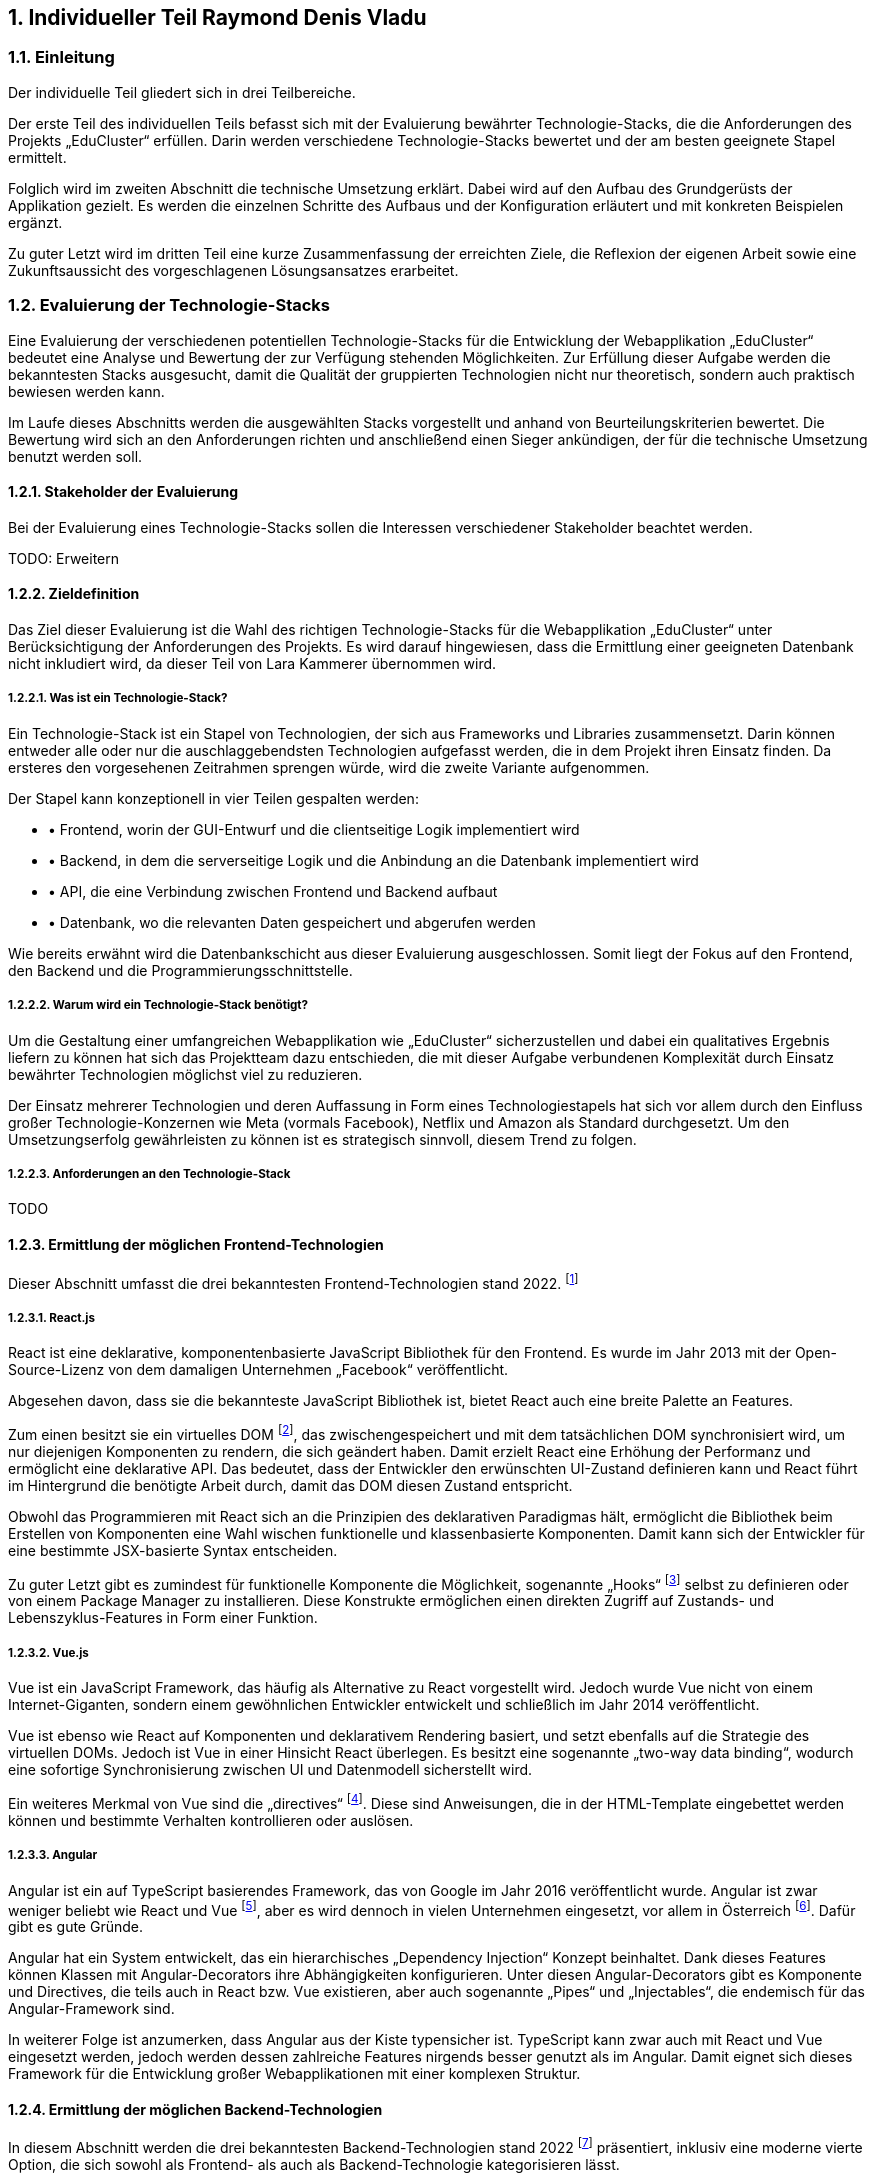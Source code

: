 :sectnums:
:sectnumlevels: 5
== Individueller Teil Raymond Denis Vladu

=== Einleitung

Der individuelle Teil gliedert sich in drei Teilbereiche.

Der erste Teil des individuellen Teils befasst sich mit der Evaluierung bewährter Technologie-Stacks, die die Anforderungen des Projekts „EduCluster“ erfüllen. Darin werden verschiedene Technologie-Stacks bewertet und der am besten geeignete Stapel ermittelt.

Folglich wird im zweiten Abschnitt die technische Umsetzung erklärt. Dabei wird auf den Aufbau des Grundgerüsts der Applikation gezielt. Es werden die einzelnen Schritte des Aufbaus und der Konfiguration erläutert und mit konkreten Beispielen ergänzt.

Zu guter Letzt wird im dritten Teil eine kurze Zusammenfassung der erreichten Ziele, die Reflexion der eigenen Arbeit sowie eine Zukunftsaussicht des vorgeschlagenen Lösungsansatzes erarbeitet.

=== Evaluierung der Technologie-Stacks
Eine Evaluierung der verschiedenen potentiellen Technologie-Stacks für die Entwicklung der Webapplikation „EduCluster“ bedeutet eine Analyse und Bewertung der zur Verfügung stehenden Möglichkeiten. Zur Erfüllung dieser Aufgabe werden die bekanntesten Stacks ausgesucht, damit die Qualität der gruppierten Technologien nicht nur theoretisch, sondern auch praktisch bewiesen werden kann.

Im Laufe dieses Abschnitts werden die ausgewählten Stacks vorgestellt und anhand von Beurteilungskriterien bewertet. Die Bewertung wird sich an den Anforderungen richten und anschließend einen Sieger ankündigen, der für die technische Umsetzung benutzt werden soll.

==== Stakeholder der Evaluierung
Bei der Evaluierung eines Technologie-Stacks sollen die Interessen verschiedener Stakeholder beachtet werden.

TODO: Erweitern

==== Zieldefinition
Das Ziel dieser Evaluierung ist die Wahl des richtigen Technologie-Stacks für die Webapplikation „EduCluster“ unter Berücksichtigung der Anforderungen des Projekts. Es wird darauf hingewiesen, dass die Ermittlung einer geeigneten Datenbank nicht inkludiert wird, da dieser Teil von Lara Kammerer übernommen wird.

===== Was ist ein Technologie-Stack?
Ein Technologie-Stack ist ein Stapel von Technologien, der sich aus Frameworks und Libraries zusammensetzt. Darin können entweder alle oder nur die auschlaggebendsten Technologien aufgefasst werden, die in dem Projekt ihren Einsatz finden. Da ersteres den vorgesehenen Zeitrahmen sprengen würde, wird die zweite Variante aufgenommen.

Der Stapel kann konzeptionell in vier Teilen gespalten werden:

* •	Frontend, worin der GUI-Entwurf und die clientseitige Logik implementiert wird
* •	Backend, in dem die serverseitige Logik und die Anbindung an die Datenbank implementiert wird
* •	API, die eine Verbindung zwischen Frontend und Backend aufbaut
* •	Datenbank, wo die relevanten Daten gespeichert und abgerufen werden

Wie bereits erwähnt wird die Datenbankschicht aus dieser Evaluierung ausgeschlossen. Somit liegt der Fokus auf den Frontend, den Backend und die Programmierungsschnittstelle.

===== Warum wird ein Technologie-Stack benötigt?
Um die Gestaltung einer umfangreichen Webapplikation wie „EduCluster“ sicherzustellen und dabei ein qualitatives Ergebnis liefern zu können hat sich das Projektteam dazu entschieden, die mit dieser Aufgabe verbundenen Komplexität durch Einsatz bewährter Technologien möglichst viel zu reduzieren.

Der Einsatz mehrerer Technologien und deren Auffassung in Form eines Technologiestapels hat sich vor allem durch den Einfluss großer Technologie-Konzernen wie Meta (vormals Facebook), Netflix und Amazon als Standard durchgesetzt. Um den Umsetzungserfolg gewährleisten zu können ist es strategisch sinnvoll, diesem Trend zu folgen.

===== Anforderungen an den Technologie-Stack
TODO

==== Ermittlung der möglichen Frontend-Technologien
Dieser Abschnitt umfasst die drei bekanntesten Frontend-Technologien stand 2022. footnote:[Vgl. https://technostacks.com/blog/best-frontend-frameworks/, abgerufen am 29.10.2022]

===== React.js
React ist eine deklarative, komponentenbasierte JavaScript Bibliothek für den Frontend. Es wurde im Jahr 2013 mit der Open-Source-Lizenz von dem damaligen Unternehmen „Facebook“ veröffentlicht.

Abgesehen davon, dass sie die bekannteste JavaScript Bibliothek ist, bietet React auch eine breite Palette an Features.

Zum einen besitzt sie ein virtuelles DOM footnote:[Vgl. https://reactjs.org/docs/faq-internals.html, abgerufen am 29.10.2022], das zwischengespeichert und mit dem tatsächlichen DOM synchronisiert wird, um nur diejenigen Komponenten zu rendern, die sich geändert haben. Damit erzielt React eine Erhöhung der Performanz und ermöglicht eine deklarative API. Das bedeutet, dass der Entwickler den erwünschten UI-Zustand definieren kann und React führt im Hintergrund die benötigte Arbeit durch, damit das DOM diesen Zustand entspricht.

Obwohl das Programmieren mit React sich an die Prinzipien des deklarativen Paradigmas hält, ermöglicht die Bibliothek beim Erstellen von Komponenten eine Wahl wischen funktionelle und klassenbasierte Komponenten. Damit kann sich der Entwickler für eine bestimmte JSX-basierte Syntax entscheiden.

Zu guter Letzt gibt es zumindest für funktionelle Komponente die Möglichkeit, sogenannte „Hooks“ footnote:[Vgl. https://reactjs.org/docs/hooks-intro.html, abgerufen am 29.10.2022] selbst zu definieren oder von einem Package Manager zu installieren. Diese Konstrukte ermöglichen einen direkten Zugriff auf Zustands- und Lebenszyklus-Features in Form einer Funktion.

===== Vue.js
Vue ist ein JavaScript Framework, das häufig als Alternative zu React vorgestellt wird. Jedoch wurde Vue nicht von einem Internet-Giganten, sondern einem gewöhnlichen Entwickler entwickelt und schließlich im Jahr 2014 veröffentlicht.

Vue ist ebenso wie React auf Komponenten und deklarativem Rendering basiert, und setzt ebenfalls auf die Strategie des virtuellen DOMs. Jedoch ist Vue in einer Hinsicht React überlegen. Es besitzt eine sogenannte „two-way data binding“, wodurch eine sofortige Synchronisierung zwischen UI und Datenmodell sicherstellt wird.

Ein weiteres Merkmal von Vue sind die „directives“ footnote:[Vgl. https://vuejs.org/api/built-in-directives.html, abgerufen am 29.10.2022]. Diese sind Anweisungen, die in der HTML-Template eingebettet werden können und bestimmte Verhalten kontrollieren oder auslösen.

===== Angular
Angular ist ein auf TypeScript basierendes Framework, das von Google im Jahr 2016 veröffentlicht wurde. Angular ist zwar weniger beliebt wie React und Vue footnote:[Vgl. https://2022.stateofjs.com/en-US/libraries/front-end-frameworks/, abgerufen am 11.01.2023], aber es wird dennoch in vielen Unternehmen eingesetzt, vor allem in Österreich footnote:[Vgl. https://www.stepstone.at/jobs/angular mit Treffer für React.js und Vue.js, aufgerufen am 29.10.2022]. Dafür gibt es gute Gründe.

Angular hat ein System entwickelt, das ein hierarchisches „Dependency Injection“ Konzept beinhaltet. Dank dieses Features können Klassen mit Angular-Decorators ihre Abhängigkeiten konfigurieren. Unter diesen Angular-Decorators gibt es Komponente und Directives, die teils auch in React bzw. Vue existieren, aber auch sogenannte „Pipes“ und „Injectables“, die endemisch für das Angular-Framework sind.

In weiterer Folge ist anzumerken, dass Angular aus der Kiste typensicher ist. TypeScript kann zwar auch mit React und Vue eingesetzt werden, jedoch werden dessen zahlreiche Features nirgends besser genutzt als im Angular. Damit eignet sich dieses Framework für die Entwicklung großer Webapplikationen mit einer komplexen Struktur.

==== Ermittlung der möglichen Backend-Technologien
In diesem Abschnitt werden die drei bekanntesten Backend-Technologien stand 2022 footnote:[Vgl. https://www.statista.com/statistics/1124699/worldwide-developer-survey-most-used-frameworks-web/, abgerufen am 30.10.2022] präsentiert, inklusiv eine moderne vierte Option, die sich sowohl als Frontend- als auch als Backend-Technologie kategorisieren lässt.

===== Express.js
Express ist ein auf Node.js basierendes Web-Framework, das den serverseitigen Teil einer Webapplikation übernimmt. Es wurde von IBM und Strongloop entwicklet und schließlich im Jahr 2010 veröffentlicht. Die drei berühmtesten Tech-Stacks footnote:[Vgl. https://www.fingent.com/blog/top-7-tech-stacks-that-reign-software-development/, aufgerufen am 30.10.2022] in der Webentwicklung – MEAN, MERN und MEVN – basieren alle auf Express.

Mit Express werden Funktionalitäten von Node.js vereinfacht und weitere Features angeboten, wie beispielsweise ein Routing-System oder eine Middleware-Schicht.

Ein weiterer Vorteil von Express ist die Vereinfachung des Entwicklungsprozesses einer REST API. Jedoch ist derselbe Prozess weitaus komplizierter, wenn eine andere API-Architektur bevorzugt wird, wie beispielsweise RPC.

Abschließend ist anzumerken, dass ein Express-Backend auch den Vorteil einer einzigen übergreifenden Programmiersprache bietet. Node.js ist eine serverseitige Laufzeitumgebung für JavaScript und ist der Nutzung des Express-Frameworks vorausgesetzt. Dadurch wird die Komplexität verschiedener Programmiersprachen für den Frontend und Backend reduziert.

===== ASP .NET Core
ASP.NET Core ist ein plattformübergreifendes Framework zum Erstellen von Applikationen, das 2016 von Microsoft als Nachfolger von ASP.NET veröffentlicht wurde. Das Framework ermöglicht nicht nur die Entwicklung von Webapplikationen, sondern auch die Erstellung von Webdiensten, IoT-Apps und mobilen Backends sowie ihre Bereitstellung in der Cloud.

Applikationen, die mit ASP.NET Core entwickelt werden, können eine von drei möglichen Programmiersprachen nutzen: C#, F# und Visual Basic. Die beliebteste von diesen ist C#.

Das Framework bietet eine große Liste an Features footnote:[Vgl. https://learn.microsoft.com/de-ch/aspnet/core/introduction-to-aspnet-core?view=aspnetcore-7.0#why-choose-aspnet-core, abgerufen am 30.10.2022], die es besonders attraktiv machen als Werkzeug zur Entwicklung für Webapplikationen. Erstens bietet es eine einheitliche Umgebung zum Erstellen des UIs sowie der API. Darüber hinaus ist es mit Blazor, einem Framework innerhalb von ASP.NET Core, möglich, C# clientseitig einzusetzen und damit Webbenutzeroberflächen zu erstellen.

===== Django
Django ist ein Web-Framework für die Programmiersprache Python, das 2005 von Django Software Foundation veröffentlicht wurde und von derselben Non-Profit Organisation heutzutage gepflegt wird.

Ein großer Vorteil von Django ist die Möglichkeit, das Datenmodell der Applikation in Python statt in SQL aufzubauen. Dieses Feature wird von Djangos ORM ermöglicht, indem es Datenstrukturen in Python-Klassen übersetzt.footnote:[Vgl. https://www.ibm.com/cloud/learn/django-explained#:~:text=Starting%20a%20Django%20project%20allows,within%20a%20fully%20Python%20environment., abgerufen am 30.11.2022]

In weiterer Folge stellt Django eine CRUD-Funktionalität bereit, womit die Applikation mit der Datenbank direkt gekoppelt wird. Auch bietet das Framework Cross-Site Scripting, Software-Administrierungsfeatures und übernimmt das Management der Nutzer-Sessions. Das letzte Feature ist vor allem für die effiziente Skalierung von Django-Webapplikationen relevant, da es ermöglicht, mehrere Instanzen der Applikation zu erzeugen und die Session-Daten von Benutzern einfach auf neue Instanzen zu transferieren.

Django kann rein als Backend genutzt werden und durch eines der beliebten Frontend-Frameworks ergänzt werden, aber es bietet auch die Möglichkeit, die Django Templating-Sprache für die Erzeugung dynamischer HTML-Inhalte zu nutzen. Diese eignet sich für eine Applikation mit MVC-Architektur besonders gut.

===== Ausnahmefall: Next.js
Next ist ein Ausnahmefall, weil es sowohl eine Frontend- als auch eine Backend-Lösung anbietet. In diesem Sinne ist Next.js ein Full-Stack Framework footnote:[Vgl. https://launchdarkly.com/blog/whats-so-great-about-nextjs/, abgerufen am 30.11.2022]. Es wurde im Jahr 2016 von Vercel Inc. veröffentlicht und wird als ein React-basiertes Web-Framework beschrieben.

Mit Next ist ein React-Frontend und ein Node-Backend vorausgesetzt. Dadurch ist der Vorteil einer einheitlichen Programmiersprache für Frontend und Backend so wie bei Express gegeben. Darüber hinaus bietet das Framework eine große Liste von modernen Features an.

Es gibt drei Arten von Rendering footnote:[Vgl. https://nextjs.org/learn/foundations/how-nextjs-works/rendering, abgerufen am 30.11.2022], die von Next.js unterstützt werden:

* •	Client Side Rendering, das standardmäßig von allen anderen Frameworks benutzt wird
* •	Server Side Rendering, wo das HTML der Seite für jeden Request auf den Server generiert wird
* •	Static Site Generation, wodurch eine Generierung der Seite während dem Build-Prozess der Applikation durchgeführt wird

SSR und SSG sind eine moderne Art des Rendering, das sich „Pre-Rendering“ nennt. Darin wird das Abrufen von Daten und die Transformierung der React-Komponente in HTML vor dem Absenden der Response an den Client durchgeführt.

Next.js bietet nicht nur performante Arten von Rendering, sondern auch eine Lösung zur Authentifizierung durch NextAuth und ein effizientes Routing-System, das aus Dateien und Ordnern automatisch Routen generiert. Das Framework bietet auch Packages zur weiteren Optimierung der Performance, wie „next/image“ und „next/link“.

Zu guter Letzt wird allen Next.js Webapplikationen die Möglichkeit angeboten, die Cloud-Hosting Plattform von Vercel zu nutzen. Das Hosting kommt auch mit einer integrierten CI/CD Pipeline und Edge Functions, Funktionen zur effizienten Lieferung der Seiten-Inhalte vom nächstgelegenen CDN Server. Für Hobby-Projekte ist das Hosting kostenlos.

==== Ermittlung der möglichen API-Architekturen

Es gibt vier bekannte API-Architekturen, die heutzutage eingesetzt werden.footnote:[Vgl. https://www.altexsoft.com/blog/soap-vs-rest-vs-graphql-vs-rpc/, abgerufen am 04.11.2022]

===== RPC
RPC steht für “Remote Procedure Call” und ist ein Kommunikationssystem für Client-Server-basierende Applikationen, das Prozeduren aus anderen Adressräumen aufrufen kann als den Adressraum, in dem die aufrufende Prozedur ausgeführt wird. Dabei findet die Ausführung der Logik einmal am Client, dann am Server und anschließend wieder am Client statt.

Das älteste RPC-Protokoll – XML-RPC – wurde vor SOAP und REST entwickelt, aber mittlerweile gibt es moderne Alternativen. In 2016 veröffentlichte Google ein plattformübergreifendes und höchst performantes RPC-Framework, den sogenannten gRPC. Dieses eignet sich besonders gut für den Einsatz in einer Microservice-Architektur.

Für Node.js und insbesondere in Kombination mit Next.js gibt es ein weiteres Framework, das auch Typensicherheit anbietet. Es nennt sich tRPC und ist ein vitaler Bestandteil des t3-Stacks.footnote:[Vgl. https://create.t3.gg/, abgerufen am 04.11.2022]

===== SOAP
“Simple Object Access Protocol”, oder kurz SOAP, ist ein XML-basiertes Protokoll, das zur Verbreitung der sogenannten „Web Services“ geführt hat. Das XML-Format legt die Struktur der Request- und Response-Nachrichten fest.footnote:[Vgl. https://stoplight.io/api-types/soap-api, abgerufen am 06.11.2022]

Im Hintergrund nutzt SOAP das RPC-Muster, um die Parameter von Funktionen und Methoden zu befüllen und das entsprechende Return-Ergebnis zurückzuliefern. Jedoch waren RPC-Lösungen vor der Einführung auf einer einzigen Programmiersprache limitiert, die von beiden Seiten benutzt werden musste. Mit SOAP wurde eine Entkopplung eingeführt, wodurch die Nutzung verschiedener Programmiersprachen ermöglicht wurde.

Obwohl es immer noch weit verbreitet ist, verliert SOAP in letzter Zeit an Beliebtheit.footnote:[Vgl. https://www.researchgate.net/figure/Trend-of-SOAP-and-REST-in-Google-searches_fig1_296702598, abgerufen am 06.11.2022]

===== REST
REST ist ein Akronym für „Representational State Transfer“ und beschreibt ein Architekturstil für verteilte Hypermedia-Systeme.footnote:[ Vgl. https://www.ics.uci.edu/~fielding/pubs/dissertation/rest_arch_style.htm, abgerufen am 06.11.2022] Eine REST-API ist eine API, die sich an den Beschränkungen des REST-Architekturstils halten.

Mit REST wird bei jeder Client-Anfrage die Repräsentation des Ressourcenzustands an einem entsprechenden Endpoint weitergeleitet. Diese Information kann in verschiedenen Formaten übermittelt werden, aber das beliebteste Format ist derzeit JSON. Sobald die Anfrage ankommt wird eine dem Endpoint entsprechende Logik ausgeführt und die erwartete Information im selben Format zurückgeschickt.

Damit eine API „RESTful“ gekennzeichnet werden kann, muss sie folgenden Kriterien erfüllen footnote:[Vgl. https://www.redhat.com/en/topics/api/what-is-a-rest-api, abgerufen am 06.11.2022]:

* •	Client-Server-Architektur mit HTTP-Anfragen muss vorhanden sein
* •	„Statelessness“, die Trennung von Anfragen, sodass keine Client-Informationen zwischen zwei Anfragen gespeichert werden
* •	Cachebare Daten, die Client-Server-Interaktionen vereinfachen
* •	Eine Uniforme Schnittstelle damit Informationen in standardisierte Form übermittelt werden
* •	Ein hierarchisches System, die jedem Server-Typ richtig einordnet und das für den Client unsichtbar ist

===== GraphQL
TODO

==== Beurteilungsverfahren
In diesem Abschnitt werden die einzelnen Beurteilungskriterien, die sich aus den bereits genannten Anforderungen ableiten, vorgestellt und erklärt. Im Anschluss daran wird die Beurteilung durchgeführt.

===== Beurteilungskriterien

Zunächst werden die Beurteilungskriterien vorgestellt.

====== Persönliche Erfahrung
Angesichts des großen Ökosystems von Technologien im Bereich der Webentwicklung ist die Auswahl eines geeigneten Stacks in erster Linie von der persönlichen Erfahrung der einzelnen Projektmitglieder abhängig. Die Vertrautheit mit Frameworks steigert die Geschwindigkeit des Entwicklungsprozesses und vermindert die Chancen von Programmfehlern und Bugs. 

Persönliche Erfahrung ist ein großer Vorteil und gilt als wichtigstes Kriterium bei der Auswahl. Daher wird eine Gewichtung von 40% vergeben.

====== Vereinfachung der Komplexität
Frameworks dienen in erster Linie die Aufgabe, den Programmieraufwand zu reduzieren und die Effizienz des Programmierers zu steigern. Je besser ein Frameworks diese Aufgabe erfüllt, desto besser schneidet es auch ab im Vergleich zu anderen Frameworks. Der Programmieraufwand wird generell durch Automatisierung von Prozessen und "Out-of-the-box"-Bereitstellung von Strukturen reduziert. Bei der Steigerung der Effizienz trägt eine intuitive Syntax am meisten bei.

Die Vereinfachung der Komplexität bekommt eine Gewichtung von 25% aufgrund ihrer Wichtigkeit.

====== Modernheit
Es soll eine Applikation entwickelt werden, die nicht schon in den nächsten paar Monaten nach der Entwicklung auf veraltete Technologien basiert. Das ist vor allem deswegen wichtig, weil sich in der Webentwicklung sehr schnell neue Frameworks etablieren. EduCluster benötigt Frameworks und eine API-Architektur, die auf dem neuesten Stand sind und den Test der Zeit bestehen können.

Für die Modernheit wird eine 20%ige-Gewichtung vergeben.

====== Typensicherheit
Die Programmiersprache JavaScript unterstützt keine Typensicherheit, da es lediglich eine interpretierte Sprache ist. Allerdings kann TypeScript diese Anforderung mit seinem Compiler erfüllen. Das würde sowohl den Frontend als auch den Backend individuell typensicher machen. Darüber hinaus soll sichergestellt werden, dass bei der Kommunikation zwischen diesen beiden Seiten kein Missverständnis passiert, weshalb auch die Schnittstellen typensicher sein soll.

Typensicherheit bekommt eine Gewichtung von 10%.

====== Beliebtheit
Beliebte Frameworks haben eine größere Anzahl an Anhänger. Dementsprechend stehen auf Foren wie StackOverflow mehr Fragen und Antworten, die einem bei Schwierigkeiten schnell aushelfen können. Auch wenn eine Frage noch nicht gestellt wurde ist aufgrund der hohen Anzahl an Experten mit einer niedrigen Reaktionszeit zu rechnen. Das ist insofern ein Vorteil, dass die Dokumentation eines Frameworks allein meistens nicht ausreicht um alle Fragen abzudecken, die während der Entwicklung auftauchen.

Diesem Kriterium wird eine Gewichtung von 5% vergeben, da die Anzahl von Fragen großteils schon durch die persönliche Erfahrung der Teammitglieder reduziert werden soll.

===== Überblick der Beurteilungskriterien und deren Gewichtung

TODO Tabelle aufbauen

===== Beurteilung
Nun sollen die zur Auswahl stehende Möglichkeiten anhand der Beurteilungskriterien bewertet werden. Anschließend wird ein Sieger angekündigt, der bei der technischen Umsetzung benutzt werden soll.

TODO

==== Entscheidung und Begründung der Auswahl

TODO

=== Technische Umsetzung

==== Einleitung

==== Anforderungen an den Projektaufbau

===== Bootstrapping

===== Aufbau der API

===== Konfiguration

=== Reflexion der eigenen Arbeit

===== Persönlicher Verantwortungsgebiet

====== Erreichte Ziele

====== Zukunftsaussicht des ausgewählten Lösungsansatzes

===== Stundenübersicht

===== Persönliches Fazit

:sectnums!:
